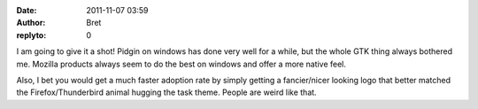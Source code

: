 :date: 2011-11-07 03:59
:author: Bret
:replyto: 0

I am going to give it a shot! Pidgin on windows has done very well for a while, but the whole GTK thing always bothered me. Mozilla products always seem to do the best on windows and offer a more native feel.

Also, I bet you would get a much faster adoption rate by simply getting a fancier/nicer looking logo that better matched the Firefox/Thunderbird animal hugging the task theme. People are weird like that.
